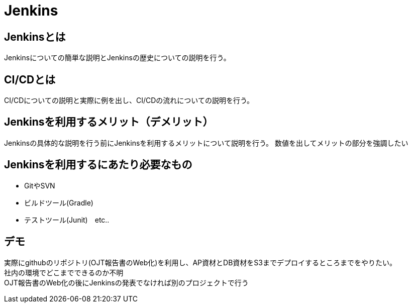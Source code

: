 = Jenkins

== Jenkinsとは
Jenkinsについての簡単な説明とJenkinsの歴史についての説明を行う。

== CI/CDとは
CI/CDについての説明と実際に例を出し、CI/CDの流れについての説明を行う。

== Jenkinsを利用するメリット（デメリット）
Jenkinsの具体的な説明を行う前にJenkinsを利用するメリットについて説明を行う。
数値を出してメリットの部分を強調したい


== Jenkinsを利用するにあたり必要なもの
* GitやSVN
* ビルドツール(Gradle)
* テストツール(Junit)　etc..

== デモ
実際にgithubのリポジトリ(OJT報告書のWeb化)を利用し、AP資材とDB資材をS3までデプロイするところまでをやりたい。 +
社内の環境でどこまでできるのか不明 +
OJT報告書のWeb化の後にJenkinsの発表でなければ別のプロジェクトで行う
